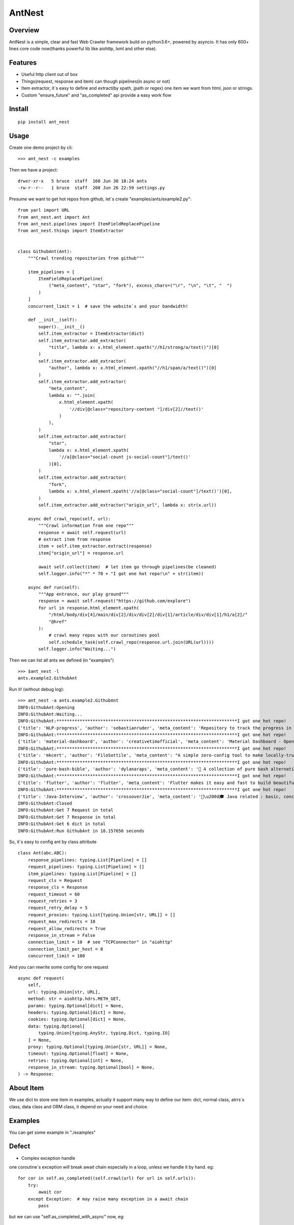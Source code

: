 ========
AntNest
========

.. image:: https://img.shields.io/pypi/v/ant_nest.svg
   :target: https://pypi.python.org/pypi/ant_nest

.. image:: https://img.shields.io/travis/strongbugman/ant_nest/master.svg
   :target: https://travis-ci.org/strongbugman/ant_nest

.. image:: https://codecov.io/gh/strongbugman/ant_nest/branch/master/graph/badge.svg
  :target: https://codecov.io/gh/strongbugman/ant_nest

Overview
========

AntNest is a simple, clear and fast Web Crawler framework build on python3.6+, powered by asyncio.
It has only 600+ lines core code now(thanks powerful lib like aiohttp, lxml and other else).

Features
========

* Useful http client out of box
* Things(request, response and item) can though pipelines(in async or not)
* Item extractor,  it`s easy to define and extract(by xpath, jpath or regex) one item we want from html, json or strings.
* Custom "ensure_future" and "as_completed" api provide a easy work flow

Install
=======
::

    pip install ant_nest

Usage
=====

Create one demo project by cli::

    >>> ant_nest -c examples

Then we have a project::

    drwxr-xr-x   5 bruce  staff  160 Jun 30 18:24 ants
    -rw-r--r--   1 bruce  staff  208 Jun 26 22:59 settings.py

Presume we want to get hot repos from github, let`s create "examples/ants/example2.py"::

    from yarl import URL
    from ant_nest.ant import Ant
    from ant_nest.pipelines import ItemFieldReplacePipeline
    from ant_nest.things import ItemExtractor


    class GithubAnt(Ant):
        """Crawl trending repositories from github"""

        item_pipelines = [
            ItemFieldReplacePipeline(
                ("meta_content", "star", "fork"), excess_chars=("\r", "\n", "\t", "  ")
            )
        ]
        concurrent_limit = 1  # save the website`s and your bandwidth!

        def __init__(self):
            super().__init__()
            self.item_extractor = ItemExtractor(dict)
            self.item_extractor.add_extractor(
                "title", lambda x: x.html_element.xpath("//h1/strong/a/text()")[0]
            )
            self.item_extractor.add_extractor(
                "author", lambda x: x.html_element.xpath("//h1/span/a/text()")[0]
            )
            self.item_extractor.add_extractor(
                "meta_content",
                lambda x: "".join(
                    x.html_element.xpath(
                        '//div[@class="repository-content "]/div[2]//text()'
                    )
                ),
            )
            self.item_extractor.add_extractor(
                "star",
                lambda x: x.html_element.xpath(
                    '//a[@class="social-count js-social-count"]/text()'
                )[0],
            )
            self.item_extractor.add_extractor(
                "fork",
                lambda x: x.html_element.xpath('//a[@class="social-count"]/text()')[0],
            )
            self.item_extractor.add_extractor("origin_url", lambda x: str(x.url))

        async def crawl_repo(self, url):
            """Crawl information from one repo"""
            response = await self.request(url)
            # extract item from response
            item = self.item_extractor.extract(response)
            item["origin_url"] = response.url

            await self.collect(item)  # let item go through pipelines(be cleaned)
            self.logger.info("*" * 70 + "I got one hot repo!\n" + str(item))

        async def run(self):
            """App entrance, our play ground"""
            response = await self.request("https://github.com/explore")
            for url in response.html_element.xpath(
                "/html/body/div[4]/main/div[2]/div/div[2]/div[1]/article/div/div[1]/h1/a[2]/"
                "@href"
            ):
                # crawl many repos with our coroutines pool
                self.schedule_task(self.crawl_repo(response.url.join(URL(url))))
            self.logger.info("Waiting...")


Then we can list all ants we defined (in "examples") ::

    >>> $ant_nest -l
    ants.example2.GithubAnt

Run it! (without debug log)::

    >>> ant_nest -a ants.example2.GithubAnt
    INFO:GithubAnt:Opening
    INFO:GithubAnt:Waiting...
    INFO:GithubAnt:**********************************************************************I got one hot repo!
    {'title': 'NLP-progress', 'author': 'sebastianruder', 'meta_content': 'Repository to track the progress in Natural Language Processing (NLP), including the datasets and the current state-of-the-art for the most common NLP tasks.', 'star': '3,743', 'fork': '327', 'origin_url': URL('https://github.com/sebastianruder/NLP-progress')}
    INFO:GithubAnt:**********************************************************************I got one hot repo!
    {'title': 'material-dashboard', 'author': 'creativetimofficial', 'meta_content': 'Material Dashboard - Open Source Bootstrap 4 Material Design Adminhttps://demos.creative-tim.com/materi…', 'star': '6,032', 'fork': '187', 'origin_url': URL('https://github.com/creativetimofficial/material-dashboard')}
    INFO:GithubAnt:**********************************************************************I got one hot repo!
    {'title': 'mkcert', 'author': 'FiloSottile', 'meta_content': "A simple zero-config tool to make locally-trusted development certificates with any names you'd like.", 'star': '2,311', 'fork': '60', 'origin_url': URL('https://github.com/FiloSottile/mkcert')}
    INFO:GithubAnt:**********************************************************************I got one hot repo!
    {'title': 'pure-bash-bible', 'author': 'dylanaraps', 'meta_content': '📖 A collection of pure bash alternatives to external processes.', 'star': '6,385', 'fork': '210', 'origin_url': URL('https://github.com/dylanaraps/pure-bash-bible')}
    INFO:GithubAnt:**********************************************************************I got one hot repo!
    {'title': 'flutter', 'author': 'flutter', 'meta_content': 'Flutter makes it easy and fast to build beautiful mobile apps.https://flutter.io', 'star': '30,579', 'fork': '1,337', 'origin_url': URL('https://github.com/flutter/flutter')}
    INFO:GithubAnt:**********************************************************************I got one hot repo!
    {'title': 'Java-Interview', 'author': 'crossoverJie', 'meta_content': '👨\u200d🎓 Java related : basic, concurrent, algorithm https://crossoverjie.top/categories/J…', 'star': '4,687', 'fork': '409', 'origin_url': URL('https://github.com/crossoverJie/Java-Interview')}
    INFO:GithubAnt:Closed
    INFO:GithubAnt:Get 7 Request in total
    INFO:GithubAnt:Get 7 Response in total
    INFO:GithubAnt:Get 6 dict in total
    INFO:GithubAnt:Run GithubAnt in 18.157656 seconds

So, it`s easy to config ant by class attribute ::

    class Ant(abc.ABC):
        response_pipelines: typing.List[Pipeline] = []
        request_pipelines: typing.List[Pipeline] = []
        item_pipelines: typing.List[Pipeline] = []
        request_cls = Request
        response_cls = Response
        request_timeout = 60
        request_retries = 3
        request_retry_delay = 5
        request_proxies: typing.List[typing.Union[str, URL]] = []
        request_max_redirects = 10
        request_allow_redirects = True
        response_in_stream = False
        connection_limit = 10  # see "TCPConnector" in "aiohttp"
        connection_limit_per_host = 0
        concurrent_limit = 100

And you can rewrite some config for one request ::

    async def request(
        self,
        url: typing.Union[str, URL],
        method: str = aiohttp.hdrs.METH_GET,
        params: typing.Optional[dict] = None,
        headers: typing.Optional[dict] = None,
        cookies: typing.Optional[dict] = None,
        data: typing.Optional[
            typing.Union[typing.AnyStr, typing.Dict, typing.IO]
        ] = None,
        proxy: typing.Optional[typing.Union[str, URL]] = None,
        timeout: typing.Optional[float] = None,
        retries: typing.Optional[int] = None,
        response_in_stream: typing.Optional[bool] = None,
    ) -> Response:

About Item
==========

We use dict to store one item in examples, actually it support many way to define our item:
dict, normal class, atrrs`s class, data class and ORM class, it depend on your need and choice.

Examples
========

You can get some example in "./examples"

Defect
======

* Complex exception handle

one coroutine`s exception will break await chain especially in a loop, unless we handle it by hand. eg::

    for cor in self.as_completed((self.crawl(url) for url in self.urls)):
        try:
            await cor
        except Exception:  # may raise many exception in a await chain
            pass

but we can use "self.as_completed_with_async" now, eg::

    async fo result in self.as_completed_with_async(
    self.crawl(url) for url in self.urls, raise_exception=False):
        # exception in "self.crawl(url)" will be passed and logged automatic
        self.handle(result)

* High memory usage

It`s a "feature" that asyncio eat large memory especially with high concurrent IO, we can set a
concurrent limit("connection_limit" or "concurrent_limit") simply, but it`s complex to get the balance between performance and limit.


Coding style
============

Follow "Flake8", Format by "Black", typing check by "MyPy", sea Makefile for more detail.


Todo
====

[*] Log system
[*] Nest item extractor
[ ] Docs
